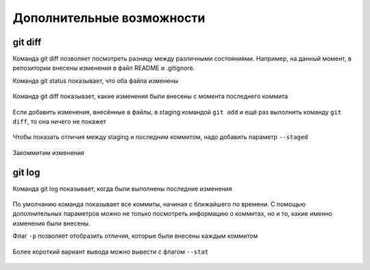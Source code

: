 .. meta::
   :http-equiv=Content-Type: text/html; charset=utf-8

Дополнительные возможности
^^^^^^^^^^^^^^^^^^^^^^^^^^

git diff
''''''''

Команда git diff позволяет посмотреть разницу между различными
состояниями. Например, на данный момент, в репозитории внесены изменения
в файл README и .gitignore.

Команда git status показывает, что оба файла изменены

.. figure:: https://raw.githubusercontent.com/natenka/PyNEng/master/images/git/git_status_5.png

Команда git diff показывает, какие изменения были внесены с момента
последнего коммита

.. figure:: https://raw.githubusercontent.com/natenka/PyNEng/master/images/git/git_diff.png

Если добавить изменения, внесённые в файлы, в staging командой ``git add`` и
ещё раз выполнить команду ``git diff``, то она ничего не покажет

.. figure:: https://raw.githubusercontent.com/natenka/PyNEng/master/images/git/git_add_git_diff.png

Чтобы показать отличия между staging и последним коммитом, надо добавить
параметр ``--staged``

.. figure:: https://raw.githubusercontent.com/natenka/PyNEng/master/images/git/git_diff_staged.png

Закоммитим изменения

.. figure:: https://raw.githubusercontent.com/natenka/PyNEng/master/images/git/git_commit_2.png

git log
'''''''

Команда git log показывает, когда были выполнены последние изменения

.. figure:: https://raw.githubusercontent.com/natenka/PyNEng/master/images/git/git_log.png

По умолчанию команда показывает все коммиты, начиная с ближайшего по
времени. С помощью дополнительных параметров можно не только посмотреть
информацию о коммитах, но и то, какие именно изменения были внесены.

Флаг ``-p`` позволяет отобразить отличия, которые были внесены каждым
коммитом

.. figure:: https://raw.githubusercontent.com/natenka/PyNEng/master/images/git/git_log_p.png

Более короткий вариант вывода можно вывести с флагом ``--stat``

.. figure:: https://raw.githubusercontent.com/natenka/PyNEng/master/images/git/git_log_stat.png
